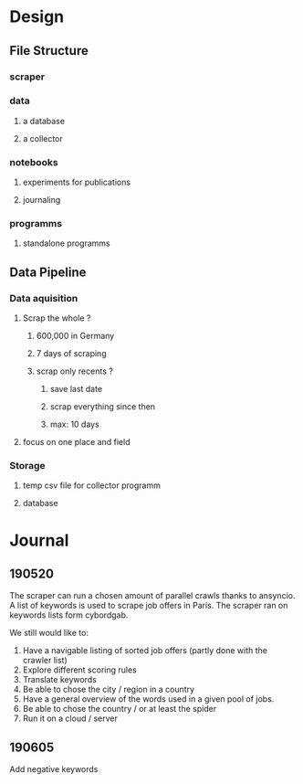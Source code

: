 * Design
:PROPERTIES:
:CREATED:  <2019-05-21 mar. 00:24>
:END:
** File Structure
:PROPERTIES:
:CREATED:  <2019-05-07 mar. 20:35>
:END:
*** scraper
:PROPERTIES:
:CREATED:  <2019-05-07 mar. 20:36>
:END:
*** data
:PROPERTIES:
:CREATED:  <2019-05-07 mar. 20:36>
:END:
**** a database
:PROPERTIES:
:CREATED:  <2019-05-07 mar. 20:36>
:END:
**** a collector
:PROPERTIES:
:CREATED:  <2019-05-07 mar. 20:36>
:END:
*** notebooks
:PROPERTIES:
:CREATED:  <2019-05-07 mar. 20:36>
:END:
**** experiments for publications
:PROPERTIES:
:CREATED:  <2019-05-07 mar. 20:37>
:END:
**** journaling
:PROPERTIES:
:CREATED:  <2019-05-07 mar. 20:37>
:END:
*** programms
:PROPERTIES:
:CREATED:  <2019-05-07 mar. 20:37>
:END:
**** standalone programms
:PROPERTIES:
:CREATED:  <2019-05-07 mar. 20:37>
:END:
** Data Pipeline 
:PROPERTIES:
:CREATED:  <2019-05-07 mar. 20:43>
:END:
*** Data aquisition
:PROPERTIES:
:CREATED:  <2019-05-07 mar. 20:43>
:END:
**** Scrap the whole ?
:PROPERTIES:
:CREATED:  <2019-05-07 mar. 20:43>
:END:
***** 600,000 in Germany
:PROPERTIES:
:CREATED:  <2019-05-07 mar. 20:53>
:END:
***** 7 days of scraping
:PROPERTIES:
:CREATED:  <2019-05-07 mar. 20:53>
:END:
***** scrap only recents ? 
:PROPERTIES:
:CREATED:  <2019-05-07 mar. 20:54>
:END:
****** save last date
:PROPERTIES:
:CREATED:  <2019-05-07 mar. 20:55>
:END:
****** scrap everything since then
:PROPERTIES:
:CREATED:  <2019-05-07 mar. 20:55>
:END:
****** max:  10 days
:PROPERTIES:
:CREATED:  <2019-05-07 mar. 20:55>
:END:
**** focus on one place and field
:PROPERTIES:
:CREATED:  <2019-05-07 mar. 21:01>
:END:
*** Storage
:PROPERTIES:
:CREATED:  <2019-05-07 mar. 20:57>
:END:
**** temp csv file for collector programm
:PROPERTIES:
:CREATED:  <2019-05-07 mar. 20:59>
:END:
**** database
:PROPERTIES:
:CREATED:  <2019-05-07 mar. 20:57>
:END:
* Journal
:PROPERTIES:
:CREATED:  <2019-05-21 mar. 00:24>
:END:
** 190520
:PROPERTIES:
:CREATED:  <2019-05-21 mar. 00:24>
:END:
The scraper can run a chosen amount of parallel crawls thanks to ansyncio.
A list of keywords is used to scrape job offers in Paris.
The scraper ran on keywords lists form cybordgab.

We still would like to:
1. Have a navigable listing of sorted job offers (partly done with the crawler list)
2. Explore different scoring rules
3. Translate keywords
4. Be able to chose the city / region in a country
5. Have a general overview of the words used in a given pool of jobs.
6. Be able to chose the country / or at least the spider
7. Run it on a cloud / server
** 190605 
:PROPERTIES:
:CREATED:  <2019-06-05 mer. 21:30>
:END:

Add negative keywords
